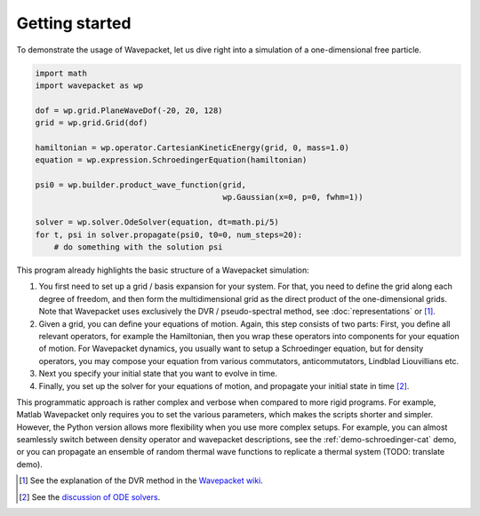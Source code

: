 Getting started
===============

To demonstrate the usage of Wavepacket, let us dive right into
a simulation of a one-dimensional free particle.

.. code-block:: python

    import math
    import wavepacket as wp

    dof = wp.grid.PlaneWaveDof(-20, 20, 128)
    grid = wp.grid.Grid(dof)

    hamiltonian = wp.operator.CartesianKineticEnergy(grid, 0, mass=1.0)
    equation = wp.expression.SchroedingerEquation(hamiltonian)

    psi0 = wp.builder.product_wave_function(grid,
                                            wp.Gaussian(x=0, p=0, fwhm=1))

    solver = wp.solver.OdeSolver(equation, dt=math.pi/5)
    for t, psi in solver.propagate(psi0, t0=0, num_steps=20):
        # do something with the solution psi

This program already highlights the basic structure of a Wavepacket simulation:

1. You first need to set up a grid / basis expansion for your system.
   For that, you need to define the grid along each degree of freedom,
   and then form the multidimensional grid as the direct product of the
   one-dimensional grids. Note that Wavepacket uses exclusively the DVR / pseudo-spectral method,
   see :doc:`representations` or [#dvr]_.
2. Given a grid, you can define your equations of motion.
   Again, this step consists of two parts: First, you define all relevant
   operators, for example the Hamiltonian, then you wrap these operators
   into components for your equation of motion. For Wavepacket dynamics,
   you usually want to setup a Schroedinger equation, but for density operators,
   you may compose your equation from various commutators, anticommutators,
   Lindblad Liouvillians etc.
3. Next you specify your initial state that you want to evolve in time.
4. Finally, you set up the solver for your equations of motion, and propagate
   your initial state in time [#solvers]_.

This programmatic approach is rather complex and verbose when compared to more rigid programs.
For example, Matlab Wavepacket only requires you to set the various parameters, which makes the scripts
shorter and simpler.
However, the Python version allows more flexibility when you use more complex setups.
For example, you can almost seamlessly switch between density operator and wavepacket descriptions,
see the :ref:`demo-schroedinger-cat` demo, or you can propagate an ensemble of random thermal
wave functions to replicate a thermal system (TODO: translate demo).


.. [#dvr] See the explanation of the DVR method in the
   `Wavepacket wiki <https://sourceforge.net/p/wavepacket/wiki/Numerics.DVR>`_.
.. [#solvers] See the
   `discussion of ODE solvers <https://sourceforge.net/p/wavepacket/cpp/blog/2021/04/convergence-2/>`_.
